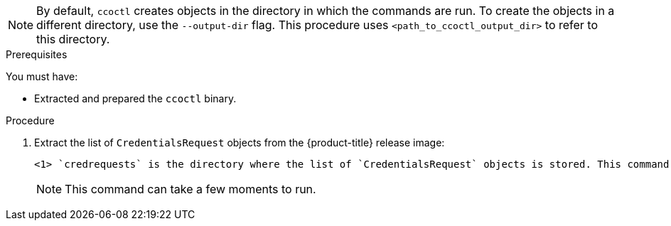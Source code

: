 // Module included in the following assemblies:
//
// * authentication/managing_cloud_provider_credentials/cco-mode-sts.adoc
// * authentication/managing_cloud_provider_credentials/cco-mode-gcp-workload-identity.adoc
// * installing/installing_alibaba/manually-creating-alibaba-ram.adoc
// * installing/installing_alibaba/installing-alibaba-network-customizations.adoc

ifeval::["{context}" == "cco-mode-sts"]
:aws-sts:
endif::[]
ifeval::["{context}" == "cco-mode-gcp-workload-identity"]
:google-cloud-platform:
endif::[]
ifeval::["{context}" == "installing-alibaba-default"]
:alibabacloud-default:
endif::[]
ifeval::["{context}" == "installing-alibaba-customizations"]
:alibabacloud-customizations:
endif::[]

:_content-type: PROCEDURE
[id="cco-ccoctl-creating-at-once_{context}"]
ifdef::aws-sts[]
= Creating AWS resources with a single command

If you do not need to review the JSON files that the `ccoctl` tool creates before modifying AWS resources, and if the process the `ccoctl` tool uses to create AWS resources automatically meets the requirements of your organization, you can use the `ccoctl aws create-all` command to automate the creation of AWS resources.

Otherwise, you can create the AWS resources individually.

//to-do if possible: xref to modules/cco-ccoctl-creating-individually.adoc for `create the AWS resources individually`
endif::aws-sts[]
ifdef::google-cloud-platform[]
= Creating GCP resources with the Cloud Credential Operator utility

You can use the `ccoctl gcp create-all` command to automate the creation of GCP resources.
endif::google-cloud-platform[]
ifdef::alibabacloud-default,alibabacloud-customizations[]
[id="cco-ccoctl-creating-at-once_{context}"]
= Creating credentials for {product-title} components with the ccoctl tool

You can use the {product-title} Cloud Credential Operator (CCO) utility to automate the creation of Alibaba Cloud RAM users and policies for each in-cluster component.
endif::alibabacloud-default,alibabacloud-customizations[]

[NOTE]
====
By default, `ccoctl` creates objects in the directory in which the commands are run. To create the objects in a different directory, use the `--output-dir` flag. This procedure uses `<path_to_ccoctl_output_dir>` to refer to this directory.
====

.Prerequisites

You must have:

* Extracted and prepared the `ccoctl` binary.
ifdef::alibabacloud-default,alibabacloud-customizations[]
* Created a RAM user with sufficient permission to create the {product-title} cluster.
* Added the AccessKeyID (`access_key_id`) and AccessKeySecret (`access_key_secret`) of that RAM user into the link:https://www.alibabacloud.com/help/en/doc-detail/311667.htm#h2-sls-mfm-3p3[`~/.alibabacloud/credentials` file] on your local computer.
endif::alibabacloud-default,alibabacloud-customizations[]

.Procedure

. Extract the list of `CredentialsRequest` objects from the {product-title} release image:
+
[source,terminal]
ifdef::aws-sts[]
----
$ oc adm release extract \
--credentials-requests \
--cloud=aws \
--to=<path_to_directory_with_list_of_credentials_requests>/credrequests \ <1>
--from=quay.io/<path_to>/ocp-release:<version>
----
endif::aws-sts[]
ifdef::google-cloud-platform[]
----
$ oc adm release extract \
--credentials-requests \
--cloud=gcp \
--to=<path_to_directory_with_list_of_credentials_requests>/credrequests \ <1>
--quay.io/<path_to>/ocp-release:<version>
----
endif::google-cloud-platform[]
ifdef::alibabacloud-default,alibabacloud-customizations[]
----
$ oc adm release extract \
--credentials-requests \
--cloud=alibabacloud \
--to=<path_to_directory_with_list_of_credentials_requests>/credrequests \ <1>
--quay.io/<path_to>/ocp-release:<version>
----
endif::alibabacloud-default,alibabacloud-customizations[]
+
<1> `credrequests` is the directory where the list of `CredentialsRequest` objects is stored. This command creates the directory if it does not exist.
+
[NOTE]
====
This command can take a few moments to run.
====

ifdef::aws-sts,google-cloud-platform[]
. Use the `ccoctl` tool to process all `CredentialsRequest` objects in the `credrequests` directory:
+
endif::aws-sts,google-cloud-platform[]
ifdef::aws-sts[]
[source,terminal]
----
$ ccoctl aws create-all \
  --name=<name> \// <1>
  --region=<aws_region> \// <2>
  --credentials-requests-dir=<path_to_directory_with_list_of_credentials_requests>/credrequests \// <3>
  --output-dir=<path_to_ccoctl_output_dir> \// <4>
  --create-private-s3-bucket <5>
----
<1> Specify the name used to tag any cloud resources that are created for tracking.
<2> Specify the AWS region in which cloud resources will be created.
<3> Specify the directory containing the files for the component `CredentialsRequest` objects.
<4> Optional: Specify the directory in which you want the `ccoctl` utility to create objects. By default, the utility creates objects in the directory in which the commands are run.
<5> Optional: By default, the `ccoctl` utility stores the OpenID Connect (OIDC) configuration files in a public S3 bucket and uses the S3 URL as the public OIDC endpoint. To store the OIDC configuration in a private S3 bucket that is accessed by the IAM identity provider through a public CloudFront distribution URL instead, use the `--create-private-s3-bucket` parameter.
+
[NOTE]
====
If your cluster uses Technology Preview features that are enabled by the `TechPreviewNoUpgrade` feature set, you must include the `--enable-tech-preview` parameter.
====
endif::aws-sts[]
ifdef::google-cloud-platform[]
[source,terminal]
----
$ ccoctl gcp create-all \
--name=<name> \
--region=<gcp_region> \
--project=<gcp_project_id> \
--credentials-requests-dir=<path_to_directory_with_list_of_credentials_requests>/credrequests
----
+
where:
+
--
** `<name>` is the user-defined name for all created GCP resources used for tracking.
** `<gcp_region>` is the GCP region in which cloud resources will be created.
** `<gcp_project_id>` is the GCP project ID in which cloud resources will be created.
** `<path_to_directory_with_list_of_credentials_requests>/credrequests` is the directory containing the files of `CredentialsRequest` manifests to create GCP service accounts.
--
+
[NOTE]
====
If your cluster uses Technology Preview features that are enabled by the `TechPreviewNoUpgrade` feature set, you must include the `--enable-tech-preview` parameter.
====
endif::google-cloud-platform[]

ifdef::alibabacloud-default,alibabacloud-customizations[]
. Use the `ccoctl` tool to process all `CredentialsRequest` objects in the `credrequests` directory:

.. Run the following command to use the tool:
+
[source,terminal]
----
$ ccoctl alibabacloud create-ram-users \
--name <name> \
--region=<alibaba_region> \
--credentials-requests-dir=<path_to_directory_with_list_of_credentials_requests>/credrequests \
--output-dir=<path_to_ccoctl_output_dir>
----
+
where:
+
--
** `<name>` is the name used to tag any cloud resources that are created for tracking.
** `<alibaba_region>` is the Alibaba Cloud region in which cloud resources will be created.
** `<path_to_directory_with_list_of_credentials_requests>/credrequests` is the directory containing the files for the component `CredentialsRequest` objects.
** `<path_to_ccoctl_output_dir>` is the directory where the generated component credentials secrets will be placed.
--
+
[NOTE]
====
If your cluster uses Technology Preview features that are enabled by the `TechPreviewNoUpgrade` feature set, you must include the `--enable-tech-preview` parameter.
====
+
.Example output
+
[source,terminal]
----
2022/02/11 16:18:26 Created RAM User: user1-alicloud-openshift-machine-api-alibabacloud-credentials
2022/02/11 16:18:27 Ready for creating new ram policy user1-alicloud-openshift-machine-api-alibabacloud-credentials-policy-policy
2022/02/11 16:18:27 RAM policy user1-alicloud-openshift-machine-api-alibabacloud-credentials-policy-policy has created
2022/02/11 16:18:28 Policy user1-alicloud-openshift-machine-api-alibabacloud-credentials-policy-policy has attached on user user1-alicloud-openshift-machine-api-alibabacloud-credentials
2022/02/11 16:18:29 Created access keys for RAM User: user1-alicloud-openshift-machine-api-alibabacloud-credentials
2022/02/11 16:18:29 Saved credentials configuration to: user1-alicloud/manifests/openshift-machine-api-alibabacloud-credentials-credentials.yaml
...
----
+
[NOTE]
====
A RAM user can have up to two AccessKeys at the same time. If you run `ccoctl alibabacloud create-ram-users` more than twice, the previous generated manifests secret becomes stale and you must reapply the newly generated secrets.
====
// Above output was in AWS area but I believe belongs here.

.. Verify that the {product-title} secrets are created:
+
[source,terminal]
----
$ ls <path_to_ccoctl_output_dir>/manifests
----
+
.Example output:
+
[source,terminal]
----
openshift-cluster-csi-drivers-alibaba-disk-credentials-credentials.yaml
openshift-image-registry-installer-cloud-credentials-credentials.yaml
openshift-ingress-operator-cloud-credentials-credentials.yaml
openshift-machine-api-alibabacloud-credentials-credentials.yaml
----
+
You can verify that the RAM users and policies are created by querying Alibaba Cloud. For more information, refer to Alibaba Cloud documentation on listing RAM users and policies.

. Copy the generated credential files to the target manifests directory:
+
[source,terminal]
----
$ cp ./<path_to_ccoctl_output_dir>/manifests/*credentials.yaml ./<path_to_installation>dir>/manifests/
----
+
where:

`<path_to_ccoctl_output_dir>`:: Specifies the directory created by the `ccoctl alibabacloud create-ram-users` command.
`<path_to_installation>dir>`:: Specifies the directory in which the installation program creates files.
endif::alibabacloud-default,alibabacloud-customizations[]

ifdef::aws-sts,google-cloud-platform[]
.Verification

* To verify that the {product-title} secrets are created, list the files in the `<path_to_ccoctl_output_dir>/manifests` directory:
+
[source,terminal]
----
$ ls <path_to_ccoctl_output_dir>/manifests
----
endif::aws-sts,google-cloud-platform[]
ifdef::aws-sts[]
+
.Example output:
+
[source,terminal]
----
cluster-authentication-02-config.yaml
openshift-cloud-credential-operator-cloud-credential-operator-iam-ro-creds-credentials.yaml
openshift-cluster-csi-drivers-ebs-cloud-credentials-credentials.yaml
openshift-image-registry-installer-cloud-credentials-credentials.yaml
openshift-ingress-operator-cloud-credentials-credentials.yaml
openshift-machine-api-aws-cloud-credentials-credentials.yaml
----
//Would love a GCP version of the above output.

You can verify that the IAM roles are created by querying AWS. For more information, refer to AWS documentation on listing IAM roles.
endif::aws-sts[]
ifdef::google-cloud-platform[]
You can verify that the IAM service accounts are created by querying GCP. For more information, refer to GCP documentation on listing IAM service accounts.
endif::google-cloud-platform[]

ifeval::["{context}" == "cco-mode-sts"]
:!aws-sts:
endif::[]
ifeval::["{context}" == "cco-mode-gcp-workload-identity"]
:!google-cloud-platform:
endif::[]
ifeval::["{context}" == "installing-alibaba-default"]
:!alibabacloud-default:
endif::[]
ifeval::["{context}" == "installing-alibaba-customizations"]
:!alibabacloud-customizations:
endif::[]
